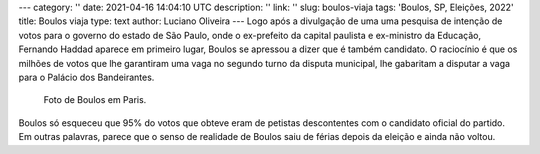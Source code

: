 ---
category: ''
date: 2021-04-16 14:04:10 UTC
description: ''
link: ''
slug: boulos-viaja
tags: 'Boulos, SP, Eleições, 2022'
title: Boulos viaja
type: text
author: Luciano Oliveira
---
Logo após a divulgação de uma uma pesquisa de intenção de votos para o governo do estado de São Paulo, onde o ex-prefeito da capital paulista e ex-ministro da Educação, Fernando Haddad aparece em primeiro lugar, Boulos se apressou a dizer que é também candidato. O raciocínio é que os milhões de votos que lhe garantiram uma vaga no segundo turno da disputa municipal, lhe gabaritam a disputar a vaga para o Palácio dos Bandeirantes.

.. figure:: /images/boulos_paris.jpg
   :width: 350
   :alt: Foto de Boulos em Paris.

   Foto de Boulos em Paris.

.. TEASER_END

Boulos só esqueceu que 95% do votos que obteve eram de petistas descontentes com o candidato oficial do partido. 
Em outras palavras, parece que o senso de realidade de Boulos saiu de férias depois da eleição e ainda não voltou.
